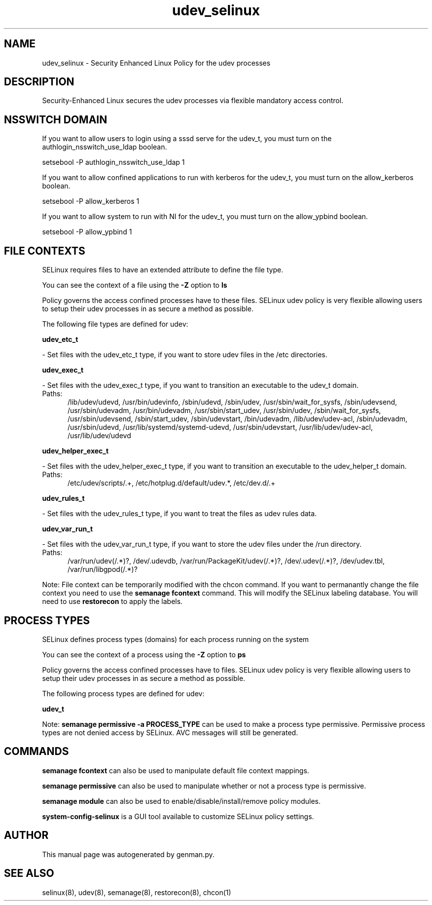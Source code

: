 .TH  "udev_selinux"  "8"  "udev" "dwalsh@redhat.com" "udev SELinux Policy documentation"
.SH "NAME"
udev_selinux \- Security Enhanced Linux Policy for the udev processes
.SH "DESCRIPTION"

Security-Enhanced Linux secures the udev processes via flexible mandatory access
control.  

.SH NSSWITCH DOMAIN

.PP
If you want to allow users to login using a sssd serve for the udev_t, you must turn on the authlogin_nsswitch_use_ldap boolean.

.EX
setsebool -P authlogin_nsswitch_use_ldap 1
.EE

.PP
If you want to allow confined applications to run with kerberos for the udev_t, you must turn on the allow_kerberos boolean.

.EX
setsebool -P allow_kerberos 1
.EE

.PP
If you want to allow system to run with NI for the udev_t, you must turn on the allow_ypbind boolean.

.EX
setsebool -P allow_ypbind 1
.EE

.SH FILE CONTEXTS
SELinux requires files to have an extended attribute to define the file type. 
.PP
You can see the context of a file using the \fB\-Z\fP option to \fBls\bP
.PP
Policy governs the access confined processes have to these files. 
SELinux udev policy is very flexible allowing users to setup their udev processes in as secure a method as possible.
.PP 
The following file types are defined for udev:


.EX
.PP
.B udev_etc_t 
.EE

- Set files with the udev_etc_t type, if you want to store udev files in the /etc directories.


.EX
.PP
.B udev_exec_t 
.EE

- Set files with the udev_exec_t type, if you want to transition an executable to the udev_t domain.

.br
.TP 5
Paths: 
/lib/udev/udevd, /usr/bin/udevinfo, /sbin/udevd, /sbin/udev, /usr/sbin/wait_for_sysfs, /sbin/udevsend, /usr/sbin/udevadm, /usr/bin/udevadm, /usr/sbin/start_udev, /usr/sbin/udev, /sbin/wait_for_sysfs, /usr/sbin/udevsend, /sbin/start_udev, /sbin/udevstart, /bin/udevadm, /lib/udev/udev-acl, /sbin/udevadm, /usr/sbin/udevd, /usr/lib/systemd/systemd-udevd, /usr/sbin/udevstart, /usr/lib/udev/udev-acl, /usr/lib/udev/udevd

.EX
.PP
.B udev_helper_exec_t 
.EE

- Set files with the udev_helper_exec_t type, if you want to transition an executable to the udev_helper_t domain.

.br
.TP 5
Paths: 
/etc/udev/scripts/.+, /etc/hotplug\.d/default/udev.*, /etc/dev\.d/.+

.EX
.PP
.B udev_rules_t 
.EE

- Set files with the udev_rules_t type, if you want to treat the files as udev rules data.


.EX
.PP
.B udev_var_run_t 
.EE

- Set files with the udev_var_run_t type, if you want to store the udev files under the /run directory.

.br
.TP 5
Paths: 
/var/run/udev(/.*)?, /dev/\.udevdb, /var/run/PackageKit/udev(/.*)?, /dev/\.udev(/.*)?, /dev/udev\.tbl, /var/run/libgpod(/.*)?

.PP
Note: File context can be temporarily modified with the chcon command.  If you want to permanantly change the file context you need to use the 
.B semanage fcontext 
command.  This will modify the SELinux labeling database.  You will need to use
.B restorecon
to apply the labels.

.SH PROCESS TYPES
SELinux defines process types (domains) for each process running on the system
.PP
You can see the context of a process using the \fB\-Z\fP option to \fBps\bP
.PP
Policy governs the access confined processes have to files. 
SELinux udev policy is very flexible allowing users to setup their udev processes in as secure a method as possible.
.PP 
The following process types are defined for udev:

.EX
.B udev_t 
.EE
.PP
Note: 
.B semanage permissive -a PROCESS_TYPE 
can be used to make a process type permissive. Permissive process types are not denied access by SELinux. AVC messages will still be generated.

.SH "COMMANDS"
.B semanage fcontext
can also be used to manipulate default file context mappings.
.PP
.B semanage permissive
can also be used to manipulate whether or not a process type is permissive.
.PP
.B semanage module
can also be used to enable/disable/install/remove policy modules.

.PP
.B system-config-selinux 
is a GUI tool available to customize SELinux policy settings.

.SH AUTHOR	
This manual page was autogenerated by genman.py.

.SH "SEE ALSO"
selinux(8), udev(8), semanage(8), restorecon(8), chcon(1)
